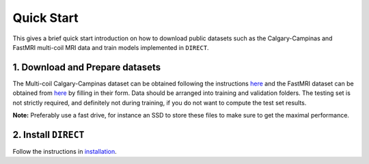 Quick Start
===========
This gives a brief quick start introduction on how to download public datasets such as the Calgary-Campinas and FastMRI multi-coil MRI data and train models implemented in ``DIRECT``.

1. Download and Prepare datasets
^^^^^^^^^^^^^^^^^^^^^^^^^^^^^^^^

The Multi-coil Calgary-Campinas dataset can be obtained following the instructions `here <https://sites.google.com/view/calgary-campinas-dataset/download>`_  and the FastMRI dataset can be obtained from `here <https://fastmri.org>`_ by filling in their form.
Data should be arranged into training and validation folders. The testing set is not strictly required, and definitely not during training, if you do not want to compute the
test set results.

**Note:** Preferably use a fast drive, for instance an SSD to store these files to make sure  to get the maximal performance.


2. Install ``DIRECT``
^^^^^^^^^^^^^^^^^^^^^

Follow the instructions in `installation <https://docs.aiforoncology.nl/direct/installation.html>`_. 

